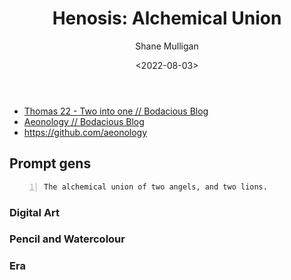 #+HUGO_BASE_DIR: /home/shane/var/smulliga/source/git/frottage/frottage-hugo
#+HUGO_SECTION: ./portfolio

#+TITLE: Henosis: Alchemical Union
#+DATE: <2022-08-03>
#+AUTHOR: Shane Mulligan
#+KEYWORDS: dalle melee
# #+hugo_custom_front_matter: :image "img/portfolio/corrupted-multiverse.jpg"
#+hugo_custom_front_matter: :image "https://raw.githubusercontent.com/frottage/dall-e-2-generations/master/union-lions-angels/pencil-watercolour/DALL%C2%B7E%202022-08-03%2012.31.50%20-%20The%20alchemical%20union%20of%20two%20angels%2C%20and%20two%20lions.%20Pencil%20and%20Watercolour.jpg"
#+hugo_custom_front_matter: :weight 10 

# https://github.com/frottage/dall-e-2-generations/raw/master/henosis/

- [[https://mullikine.github.io/posts/thomas-22/][Thomas 22 - Two into one // Bodacious Blog]]
- [[https://mullikine.github.io/posts/aeonology/][Aeonology // Bodacious Blog]]
- https://github.com/aeonology

** Prompt gens
#+BEGIN_SRC text -n :async :results verbatim code
  The alchemical union of two angels, and two lions.
#+END_SRC

*** Digital Art

[[https://github.com/frottage/dall-e-2-generations/raw/master/union-lions-angels/digital-art/DALL·E 2022-08-03 12.23.11 - The alchemical union of two angels, and two lions. Digital Art.jpg]]
[[https://github.com/frottage/dall-e-2-generations/raw/master/union-lions-angels/digital-art/DALL·E 2022-08-03 12.23.15 - The alchemical union of two angels, and two lions. Digital Art.jpg]]
[[https://github.com/frottage/dall-e-2-generations/raw/master/union-lions-angels/digital-art/DALL·E 2022-08-03 12.23.42 - The alchemical union of two angels, and two lions. Digital Art.jpg]]
[[https://github.com/frottage/dall-e-2-generations/raw/master/union-lions-angels/digital-art/DALL·E 2022-08-03 12.23.52 - The alchemical union of two angels, and two lions. Digital Art.jpg]]
[[https://github.com/frottage/dall-e-2-generations/raw/master/union-lions-angels/digital-art/DALL·E 2022-08-03 12.24.25 - The alchemical union of two angels, and two lions. Digital Art.jpg]]
[[https://github.com/frottage/dall-e-2-generations/raw/master/union-lions-angels/digital-art/DALL·E 2022-08-03 12.24.37 - The alchemical union of two angels, and two lions. Digital Art.jpg]]
[[https://github.com/frottage/dall-e-2-generations/raw/master/union-lions-angels/digital-art/DALL·E 2022-08-03 12.24.42 - The alchemical union of two angels, and two lions. Digital Art.jpg]]
[[https://github.com/frottage/dall-e-2-generations/raw/master/union-lions-angels/digital-art/DALL·E 2022-08-03 12.25.00 - The alchemical union of two angels, and two lions. Digital Art.jpg]]
[[https://github.com/frottage/dall-e-2-generations/raw/master/union-lions-angels/digital-art/DALL·E 2022-08-03 12.25.04 - The alchemical union of two angels, and two lions. Digital Art.jpg]]
[[https://github.com/frottage/dall-e-2-generations/raw/master/union-lions-angels/digital-art/DALL·E 2022-08-03 12.25.08 - The alchemical union of two angels, and two lions. Digital Art.jpg]]
[[https://github.com/frottage/dall-e-2-generations/raw/master/union-lions-angels/digital-art/DALL·E 2022-08-03 12.25.11 - The alchemical union of two angels, and two lions. Digital Art.jpg]]
[[https://github.com/frottage/dall-e-2-generations/raw/master/union-lions-angels/digital-art/DALL·E 2022-08-03 12.25.42 - The alchemical union of two angels, and two lions. Digital Art.jpg]]
[[https://github.com/frottage/dall-e-2-generations/raw/master/union-lions-angels/digital-art/DALL·E 2022-08-03 12.25.50 - The alchemical union of two angels, and two lions. Digital Art.jpg]]
[[https://github.com/frottage/dall-e-2-generations/raw/master/union-lions-angels/digital-art/DALL·E 2022-08-03 12.26.09 - The alchemical union of two angels, and two lions. Digital Art.jpg]]
[[https://github.com/frottage/dall-e-2-generations/raw/master/union-lions-angels/digital-art/DALL·E 2022-08-03 12.26.12 - The alchemical union of two angels, and two lions. Digital Art.jpg]]
[[https://github.com/frottage/dall-e-2-generations/raw/master/union-lions-angels/digital-art/DALL·E 2022-08-03 12.26.20 - The alchemical union of two angels, and two lions. Digital Art.jpg]]
[[https://github.com/frottage/dall-e-2-generations/raw/master/union-lions-angels/digital-art/DALL·E 2022-08-03 12.26.40 - The alchemical union of two angels, and two lions. Digital Art.jpg]]
[[https://github.com/frottage/dall-e-2-generations/raw/master/union-lions-angels/digital-art/DALL·E 2022-08-03 12.26.47 - The alchemical union of two angels, and two lions. Digital Art.jpg]]
[[https://github.com/frottage/dall-e-2-generations/raw/master/union-lions-angels/digital-art/DALL·E 2022-08-03 12.27.10 - The alchemical union of two angels, and two lions. Digital Art.jpg]]
[[https://github.com/frottage/dall-e-2-generations/raw/master/union-lions-angels/digital-art/DALL·E 2022-08-03 12.27.14 - The alchemical union of two angels, and two lions. Digital Art.jpg]]
[[https://github.com/frottage/dall-e-2-generations/raw/master/union-lions-angels/digital-art/DALL·E 2022-08-03 12.27.44 - The alchemical union of two angels, and two lions. Digital Art.jpg]]
[[https://github.com/frottage/dall-e-2-generations/raw/master/union-lions-angels/digital-art/DALL·E 2022-08-03 12.22.28 - The alchemical union of two angels, and two lions. Digital Art.jpg]]
[[https://github.com/frottage/dall-e-2-generations/raw/master/union-lions-angels/digital-art/DALL·E 2022-08-03 12.22.32 - The alchemical union of two angels, and two lions. Digital Art.jpg]]
[[https://github.com/frottage/dall-e-2-generations/raw/master/union-lions-angels/digital-art/DALL·E 2022-08-03 12.22.37 - The alchemical union of two angels, and two lions. Digital Art.jpg]]
[[https://github.com/frottage/dall-e-2-generations/raw/master/union-lions-angels/digital-art/DALL·E 2022-08-03 12.23.04 - The alchemical union of two angels, and two lions. Digital Art.jpg]]

*** Pencil and Watercolour

[[https://github.com/frottage/dall-e-2-generations/raw/master/union-lions-angels/pencil-watercolour/DALL·E 2022-08-03 12.29.45 - The alchemical union of two angels, and two lions. Pencil and Watercolour.jpg]]
[[https://github.com/frottage/dall-e-2-generations/raw/master/union-lions-angels/pencil-watercolour/DALL·E 2022-08-03 12.29.48 - The alchemical union of two angels, and two lions. Pencil and Watercolour.jpg]]
[[https://github.com/frottage/dall-e-2-generations/raw/master/union-lions-angels/pencil-watercolour/DALL·E 2022-08-03 12.30.10 - The alchemical union of two angels, and two lions. Pencil and Watercolour.jpg]]
[[https://github.com/frottage/dall-e-2-generations/raw/master/union-lions-angels/pencil-watercolour/DALL·E 2022-08-03 12.30.18 - The alchemical union of two angels, and two lions. Pencil and Watercolour.jpg]]
[[https://github.com/frottage/dall-e-2-generations/raw/master/union-lions-angels/pencil-watercolour/DALL·E 2022-08-03 12.30.21 - The alchemical union of two angels, and two lions. Pencil and Watercolour.jpg]]
[[https://github.com/frottage/dall-e-2-generations/raw/master/union-lions-angels/pencil-watercolour/DALL·E 2022-08-03 12.30.24 - The alchemical union of two angels, and two lions. Pencil and Watercolour.jpg]]
[[https://github.com/frottage/dall-e-2-generations/raw/master/union-lions-angels/pencil-watercolour/DALL·E 2022-08-03 12.30.48 - The alchemical union of two angels, and two lions. Pencil and Watercolour.jpg]]
[[https://github.com/frottage/dall-e-2-generations/raw/master/union-lions-angels/pencil-watercolour/DALL·E 2022-08-03 12.30.51 - The alchemical union of two angels, and two lions. Pencil and Watercolour.jpg]]
[[https://github.com/frottage/dall-e-2-generations/raw/master/union-lions-angels/pencil-watercolour/DALL·E 2022-08-03 12.31.17 - The alchemical union of two angels, and two lions. Pencil and Watercolour.jpg]]
[[https://github.com/frottage/dall-e-2-generations/raw/master/union-lions-angels/pencil-watercolour/DALL·E 2022-08-03 12.31.22 - The alchemical union of two angels, and two lions. Pencil and Watercolour.jpg]]
[[https://github.com/frottage/dall-e-2-generations/raw/master/union-lions-angels/pencil-watercolour/DALL·E 2022-08-03 12.31.26 - The alchemical union of two angels, and two lions. Pencil and Watercolour.jpg]]
[[https://github.com/frottage/dall-e-2-generations/raw/master/union-lions-angels/pencil-watercolour/DALL·E 2022-08-03 12.31.34 - The alchemical union of two angels, and two lions. Pencil and Watercolour.jpg]]
[[https://github.com/frottage/dall-e-2-generations/raw/master/union-lions-angels/pencil-watercolour/DALL·E 2022-08-03 12.31.46 - The alchemical union of two angels, and two lions. Pencil and Watercolour.jpg]]
[[https://github.com/frottage/dall-e-2-generations/raw/master/union-lions-angels/pencil-watercolour/DALL·E 2022-08-03 12.31.50 - The alchemical union of two angels, and two lions. Pencil and Watercolour.jpg]]
[[https://github.com/frottage/dall-e-2-generations/raw/master/union-lions-angels/pencil-watercolour/DALL·E 2022-08-03 12.32.34 - The alchemical union of two angels, and two lions. Pencil and Watercolour.jpg]]
[[https://github.com/frottage/dall-e-2-generations/raw/master/union-lions-angels/pencil-watercolour/DALL·E 2022-08-03 12.32.37 - The alchemical union of two angels, and two lions. Pencil and Watercolour.jpg]]
[[https://github.com/frottage/dall-e-2-generations/raw/master/union-lions-angels/pencil-watercolour/DALL·E 2022-08-03 12.32.40 - The alchemical union of two angels, and two lions. Pencil and Watercolour.jpg]]
[[https://github.com/frottage/dall-e-2-generations/raw/master/union-lions-angels/pencil-watercolour/DALL·E 2022-08-03 12.32.43 - The alchemical union of two angels, and two lions. Pencil and Watercolour.jpg]]

*** Era
[[https://github.com/frottage/dall-e-2-generations/raw/master/henosis/DALL·E 2022-08-03 11.57.21 - The alchemical union of two angels, and two lions. Digital art.jpg]]
[[https://github.com/frottage/dall-e-2-generations/raw/master/henosis/DALL·E 2022-08-03 11.57.26 - The alchemical union of two angels, and two lions. Digital art.jpg]]
[[https://github.com/frottage/dall-e-2-generations/raw/master/henosis/DALL·E 2022-08-03 11.57.53 - The alchemical union of two angels, and two lions. Digital art.jpg]]
[[https://github.com/frottage/dall-e-2-generations/raw/master/henosis/DALL·E 2022-08-03 11.58.03 - The alchemical union of two angels, and two lions. Digital art.jpg]]
[[https://github.com/frottage/dall-e-2-generations/raw/master/henosis/DALL·E 2022-08-03 11.58.28 - The alchemical union of two angels, and two lions. Digital art.jpg]]
[[https://github.com/frottage/dall-e-2-generations/raw/master/henosis/DALL·E 2022-08-03 11.58.34 - The alchemical union of two angels, and two lions. Digital art.jpg]]
[[https://github.com/frottage/dall-e-2-generations/raw/master/henosis/DALL·E 2022-08-03 11.59.04 - The alchemical union of two angels, and two lions. Digital art.jpg]]
[[https://github.com/frottage/dall-e-2-generations/raw/master/henosis/DALL·E 2022-08-03 11.59.08 - The alchemical union of two angels, and two lions. Digital art.jpg]]
[[https://github.com/frottage/dall-e-2-generations/raw/master/union-lions-angels/digital-art/DALL·E 2022-08-03 12.00.02 - The alchemical union of two angels, and two lions. Digital art.jpg]]
[[https://github.com/frottage/dall-e-2-generations/raw/master/union-lions-angels/digital-art/DALL·E 2022-08-03 12.00.08 - The alchemical union of two angels, and two lions. Digital art.jpg]]
[[https://github.com/frottage/dall-e-2-generations/raw/master/union-lions-angels/digital-art/DALL·E 2022-08-03 12.01.24 - The alchemical union of two angels, and two lions. Digital art.jpg]]
[[https://github.com/frottage/dall-e-2-generations/raw/master/union-lions-angels/digital-art/DALL·E 2022-08-03 12.01.28 - The alchemical union of two angels, and two lions. Digital art.jpg]]
[[https://github.com/frottage/dall-e-2-generations/raw/master/union-lions-angels/digital-art/DALL·E 2022-08-03 12.02.03 - The alchemical union of two angels, and two lions. Digital art.jpg]]
[[https://github.com/frottage/dall-e-2-generations/raw/master/union-lions-angels/digital-art/DALL·E 2022-08-03 12.02.39 - The alchemical union of two angels, and two lions. Digital art.jpg]]
